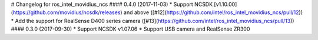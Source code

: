 # Changelog for ros_intel_movidius_ncs
#### 0.4.0 (2017-11-03)
* Support NCSDK [v1.10.00](https://github.com/movidius/ncsdk/releases) and above ([#12](https://github.com/intel/ros_intel_movidius_ncs/pull/12))
* Add the support for RealSense D400 series camera ([#13](https://github.com/intel/ros_intel_movidius_ncs/pull/13))
#### 0.3.0 (2017-09-30)
* Support NCSDK v1.07.06
* Support USB camera and RealSense ZR300

